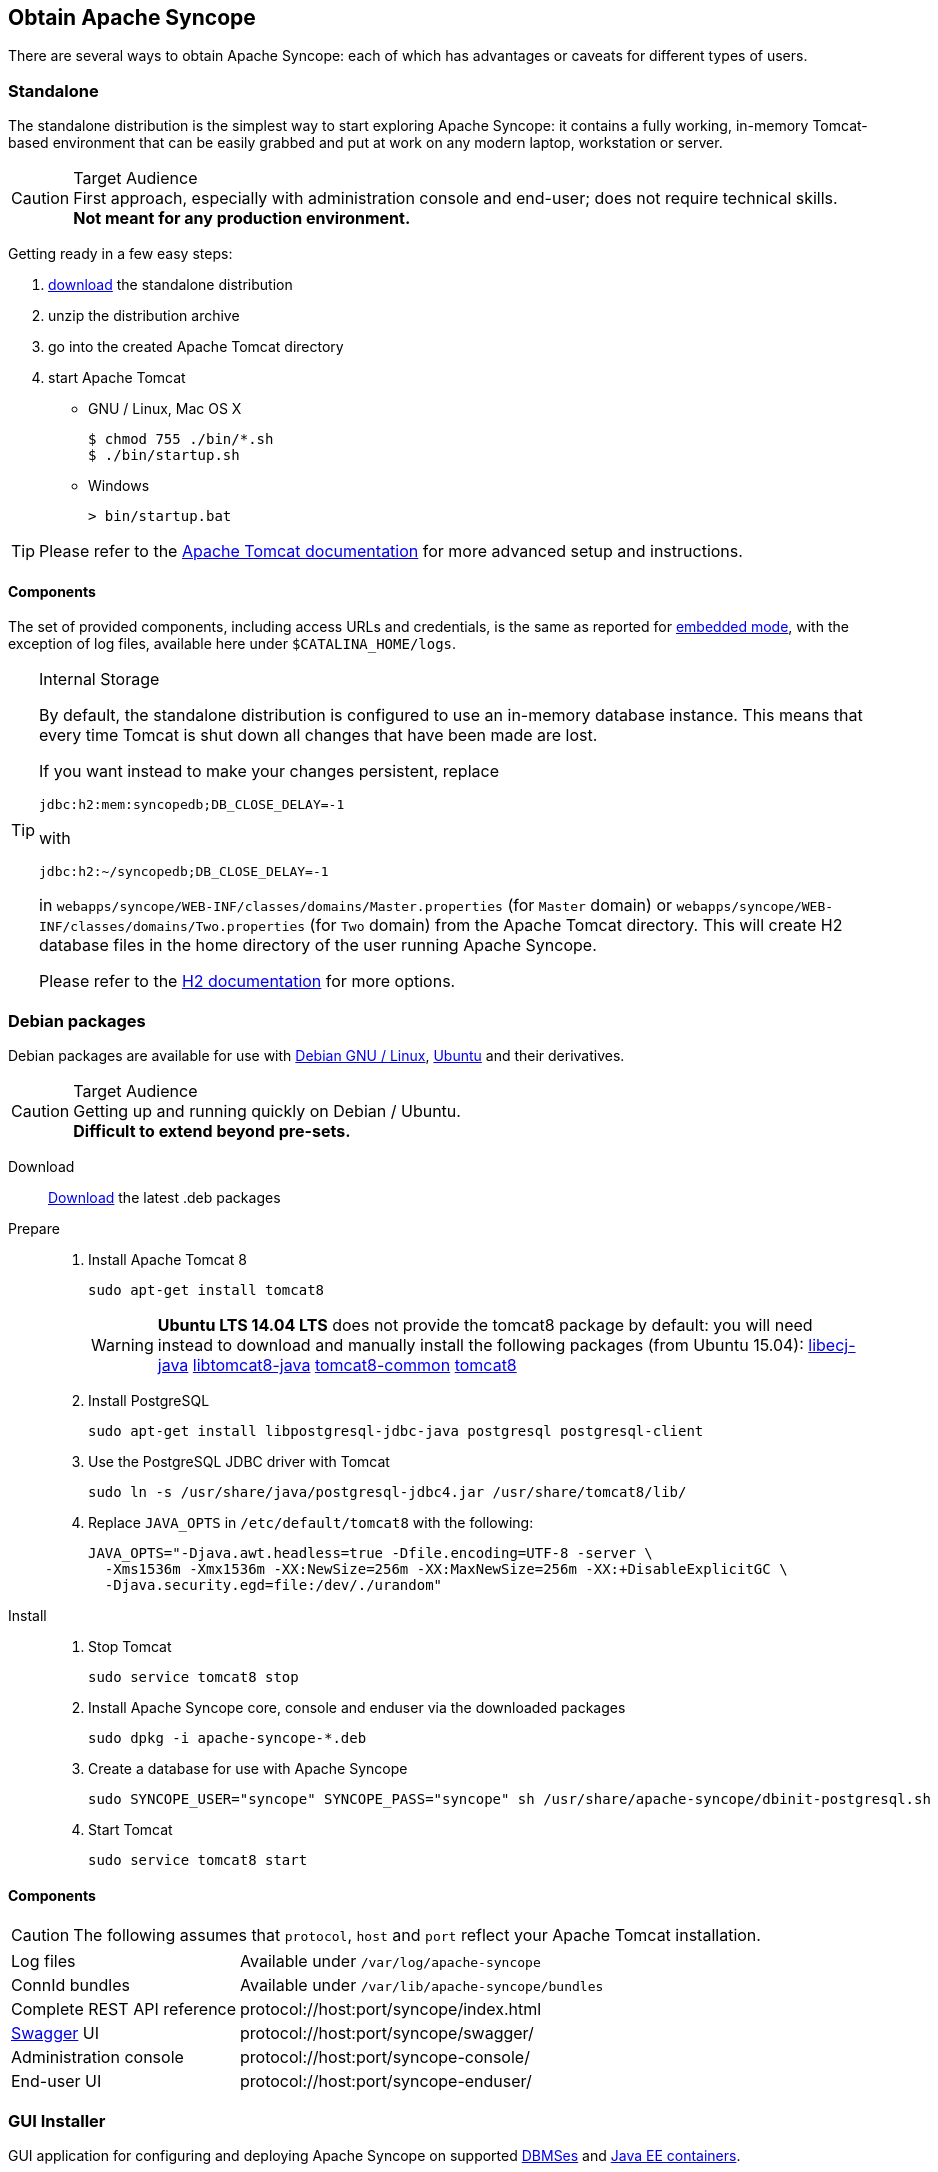 //
// Licensed to the Apache Software Foundation (ASF) under one
// or more contributor license agreements.  See the NOTICE file
// distributed with this work for additional information
// regarding copyright ownership.  The ASF licenses this file
// to you under the Apache License, Version 2.0 (the
// "License"); you may not use this file except in compliance
// with the License.  You may obtain a copy of the License at
//
//   http://www.apache.org/licenses/LICENSE-2.0
//
// Unless required by applicable law or agreed to in writing,
// software distributed under the License is distributed on an
// "AS IS" BASIS, WITHOUT WARRANTIES OR CONDITIONS OF ANY
// KIND, either express or implied.  See the License for the
// specific language governing permissions and limitations
// under the License.
//

== Obtain Apache Syncope

There are several ways to obtain Apache Syncope: each of which has advantages or caveats for different types of users.

=== Standalone

The standalone distribution is the simplest way to start exploring Apache Syncope: it contains a fully working, in-memory
Tomcat-based environment that can be easily grabbed and put at work on any modern laptop, workstation or server. 

[CAUTION]
.Target Audience
First approach, especially with administration console and end-user; does not require technical skills. +
*Not meant for any production environment.*

Getting ready in a few easy steps:

. http://syncope.apache.org/downloads.html[download^] the standalone distribution
. unzip the distribution archive
. go into the created Apache Tomcat directory
. start Apache Tomcat
* GNU / Linux, Mac OS X
+
[source,bash]
----
$ chmod 755 ./bin/*.sh
$ ./bin/startup.sh
----
+
* Windows
+
[source,dos]
----
> bin/startup.bat
----

[TIP]
Please refer to the http://tomcat.apache.org/tomcat-8.5-doc/[Apache Tomcat documentation^] for more advanced setup and 
instructions.

[[standalone-components]]
==== Components

The set of provided components, including access URLs and credentials, is the same as reported for 
<<paths-and-components,embedded mode>>, with the exception of log files, available here under `$CATALINA_HOME/logs`.

[TIP]
.Internal Storage
====
By default, the standalone distribution is configured to use an in-memory database instance.
This means that every time Tomcat is shut down all changes that have been made are lost.

If you want instead to make your changes persistent, replace

[source,java]
jdbc:h2:mem:syncopedb;DB_CLOSE_DELAY=-1

with

[source,java]
jdbc:h2:~/syncopedb;DB_CLOSE_DELAY=-1

in `webapps/syncope/WEB-INF/classes/domains/Master.properties` (for `Master` domain) or
`webapps/syncope/WEB-INF/classes/domains/Two.properties` (for `Two` domain) from the Apache Tomcat directory.
This will create H2 database files in the home directory of the user running Apache Syncope.

Please refer to the http://www.h2database.com/[H2 documentation^] for more options.
====

=== Debian packages

Debian packages are available for use with http://www.debian.org/[Debian GNU / Linux^], 
http://www.ubuntu.com/[Ubuntu^] and their derivatives. 

[CAUTION]
.Target Audience
Getting up and running quickly on Debian / Ubuntu. +
*Difficult to extend beyond pre-sets.*

Download::
http://syncope.apache.org/downloads.html[Download^] the latest .deb packages

Prepare::
. Install Apache Tomcat 8
+
[source,bash]
sudo apt-get install tomcat8
+
[WARNING]
*Ubuntu LTS 14.04 LTS* does not provide the tomcat8 package by default: you will need instead to download and manually
install the following packages (from Ubuntu 15.04):
http://packages.ubuntu.com/wily/all/libecj-java/download[libecj-java]
http://packages.ubuntu.com/wily/all/libtomcat8-java/download[libtomcat8-java]
http://packages.ubuntu.com/wily/all/tomcat8-common/download[tomcat8-common]
http://packages.ubuntu.com/wily/all/tomcat8/download[tomcat8]
+
. Install PostgreSQL
+
[source,bash]
sudo apt-get install libpostgresql-jdbc-java postgresql postgresql-client
+
. Use the PostgreSQL JDBC driver with Tomcat
+
[source,bash]
sudo ln -s /usr/share/java/postgresql-jdbc4.jar /usr/share/tomcat8/lib/
+
. Replace `JAVA_OPTS` in `/etc/default/tomcat8` with the following:
+
[source,bash]
----
JAVA_OPTS="-Djava.awt.headless=true -Dfile.encoding=UTF-8 -server \
  -Xms1536m -Xmx1536m -XX:NewSize=256m -XX:MaxNewSize=256m -XX:+DisableExplicitGC \
  -Djava.security.egd=file:/dev/./urandom"
----
+
Install::
. Stop Tomcat
+
[source,bash]
sudo service tomcat8 stop
+
. Install Apache Syncope core, console and enduser via the downloaded packages
+
[source,bash]
sudo dpkg -i apache-syncope-*.deb
+
. Create a database for use with Apache Syncope
+
[source,bash]
sudo SYNCOPE_USER="syncope" SYNCOPE_PASS="syncope" sh /usr/share/apache-syncope/dbinit-postgresql.sh
+
. Start Tomcat
+
[source,bash]
sudo service tomcat8 start

[[deb-components]]
==== Components

CAUTION: The following assumes that `protocol`, `host` and `port` reflect your Apache Tomcat installation.

[cols="1,2"]
|===

| Log files
| Available under `/var/log/apache-syncope`

| ConnId bundles
| Available under `/var/lib/apache-syncope/bundles`

| Complete REST API reference
| protocol://host:port/syncope/index.html

| http://swagger.io/[Swagger^] UI
| protocol://host:port/syncope/swagger/

| Administration console
| protocol://host:port/syncope-console/

| End-user UI
| protocol://host:port/syncope-enduser/

|===

=== GUI Installer

GUI application for configuring and deploying Apache Syncope on supported
<<internal-storage,DBMSes>> and <<java-ee-container, Java EE containers>>.

[CAUTION]
.Target Audience
Getting up and running quickly on any supported DBMS and Java EE container, independently from the underlying
operating system. +
*Difficult to extend beyond pre-sets.*

[[installer-prerequisites]]
==== Prerequisites

 . http://maven.apache.org/[Apache Maven^] (version 3.0.3 or higher) installed
 . one of the supported <<internal-storage,DBMSes>> up and running, and an empty database instance for usage with
Apache Syncope (you will be requested for JDBC URL, username and password)
 . one of the supported <<java-ee-container, Java EE containers>> up and running
 . a datasource with the name `syncopeMasterDataSource` configured in the selected Java EE container and the database
instance mentioned above

[WARNING]
====
Ensure that the `syncopeMasterDataSource` datasource is correctly configured before proceeding.

The actual configuration steps vary significantly depending on the selected Java EE container; here are some
examples:

. https://tomcat.apache.org/tomcat-9.0-doc/jdbc-pool.html[Apache Tomcat 9^]
. https://javaeesquad.github.io/tutorials/glassfishDatasource/glassFishDatasource.html[Glassfish 4.1^]
. https://payara.gitbooks.io/payara-server/content/documentation/user-guides/connection-pools/connection-pools.html[Payara Server^]
  * https://docs.jboss.org/author/display/WFLY11/DataSource+configuration[Wildfly 11^]
====

[WARNING]
====
When deploying on Apache Tomcat, don't forget to configure a `manager` user; if not done yet, ensure that the content
of `$CATALINA_HOME/conf/tomcat-users.xml` looks like:

[source,xml]
<?xml version='1.0' encoding='utf-8'?>
<tomcat-users>
  <role rolename="manager-gui"/>
  <role rolename="manager-script"/>
  <role rolename="manager-jmx"/>
  <role rolename="manager-status"/>
  <user username="manager" password="s3cret" roles="manager-script"/>
</tomcat-users>
====

==== Usage

Once http://syncope.apache.org/downloads.html[downloaded^], double-click the JAR file or execute via the command-line:

[source,bash]
java -jar syncope-installer-*-uber.jar

image::installer-1.png[installer-1]

image::installer-2.png[installer-2]

image::installer-3.png[installer-3]

image::installer-4.png[installer-4]

image::installer-5.png[installer-5]

image::installer-6.png[installer-6]

image::installer-7.png[installer-7]

image::installer-8.png[installer-8]

image::installer-9.png[installer-9]

image::installer-10.png[installer-10]

image::installer-11.png[installer-11]

image::installer-12.png[installer-12]

image::installer-13.png[installer-13]

[[installer-components]]
==== Components

CAUTION: The following assumes that `protocol`, `host` and `port` reflect your Java EE container installation.

[cols="1,2"]
|===

| Complete REST API reference
| protocol://host:port/syncope/index.html

| http://swagger.io/[Swagger^] UI
| protocol://host:port/syncope/swagger/

| Administration console
| protocol://host:port/syncope-console/ +
Credentials: `admin` / `password`

| End-user UI
| protocol://host:port/syncope-enduser/

|===

=== Maven Project

This is the *preferred method* for working with Apache Syncope, giving access to the whole set of customization
and extension capabilities.

[CAUTION]
.Target Audience
Provides access to the full capabilities of Apache Syncope, and almost all extensions that are possible. +
*Requires Apache Maven (and potentially https://en.wikipedia.org/wiki/DevOps[DevOps^]) skills.*

[[maven-prerequisites]]
==== Prerequisites

 . http://maven.apache.org/[Apache Maven^] (version 3.0.3 or higher) installed
 . Some basic knowledge about Maven
 . Some basic knowledge about http://maven.apache.org/guides/introduction/introduction-to-archetypes.html[Maven archetypes^].

==== Create project

Maven archetypes are templates of projects. Maven can generate a new project from such a template. 
In the folder in which the new project folder should be created, type the command shown below. 
On Windows, run the command on a single line and leave out the line continuation characters ('\').

ifeval::["{snapshotOrRelease}" == "release"]

[subs="verbatim,attributes"]
----
mvn archetype:generate \
    -DarchetypeGroupId=org.apache.syncope \
    -DarchetypeArtifactId=syncope-archetype \
    -DarchetypeRepository=http://repo1.maven.org/maven2 \
    -DarchetypeVersion={docVersion}
----

endif::[]

ifeval::["{snapshotOrRelease}" == "snapshot"]

[subs="verbatim,attributes"]
----
mvn org.apache.maven.plugins:maven-archetype-plugin:2.4:generate \
    -DarchetypeGroupId=org.apache.syncope \
    -DarchetypeArtifactId=syncope-archetype \
    -DarchetypeRepository=http://repository.apache.org/content/repositories/snapshots \
    -DarchetypeVersion={docVersion}
----

[WARNING]
====
Once the Maven project is generated, add the following right before `</project>` in the root `pom.xml` of the 
generated project:

[source,xml]
----
<repositories>
  <repository>
    <id>apache.snapshots</id>
    <url>https://repository.apache.org/content/repositories/snapshots/</url>
    <snapshots>
      <enabled>true</enabled>
    </snapshots>
  </repository>
</repositories>
----
====

endif::[]

The archetype is configured with default values for all required properties; if you want to customize any of these 
property values, type 'n' when prompted for confirmation.

You will be asked for:

groupId::
    something like 'com.mycompany'
artifactId::
    something like 'myproject'
version number::
    You can use the default; it is good practice to have 'SNAPSHOT' in the version number during development and the 
maven release plugin makes use of that string. But ensure to comply with the desired numbering scheme for your project.
package name::
    The java package name. A folder structure according to this name will be generated automatically; by default, equal 
to the groupId.
secretKey::
    Provide any pseudo-random string here that will be used in the generated project for AES ciphering.
anonymousKey:: 
    Provide any pseudo-random string here that will be used as an authentication key for anonymous requests.

Maven will create a project for you (in a newly created directory named after the value of the `artifactId` property 
specified above) containing four modules: `common`, `core`, `console` and `enduser`.

You are now able to perform the first build via

[source,bash]
mvn clean install

After downloading all of the needed dependencies, three WAR files will be produced:

. `core/target/syncope.war`
. `console/target/syncope-console.war`
. `enduser/target/syncope-enduser.war`

If no failures are encountered, your basic Apache Syncope project is now ready to go.

[NOTE]
====
Before actual deployment onto a standalone Java EE container, you need to further check the **Customization** chapter of
the
ifeval::["{backend}" == "html5"]
http://syncope.apache.org/docs/reference-guide.html[Apache Syncope Reference Guide]
endif::[]
ifeval::["{backend}" == "pdf"]
http://syncope.apache.org/docs/reference-guide.pdf[Apache Syncope Reference Guide]
endif::[]
====

==== Embedded Mode

Every Apache Syncope project has the ability to run a full-blown in-memory environment, particularly useful either when
evaluating the product and during the development phase of an IdM solution.

[WARNING]
====
Don't forget that this environment is completely in-memory: this means that every time Maven is stopped, all changes 
made are lost.
====

From the top-level directory of your project, execute:

[source,bash]
mvn -P all clean install

then, from the `enduser` subdirectory, execute:

[source,bash]
mvn -P embedded,all

===== Paths and Components

[cols="1,2"]
|===

| Log files
| Available under `core/target/log`, `console/target/log` and `enduser/target/log`

| ConnId bundles
| Available under `core/target/bundles`

| Complete REST API reference
| http://localhost:9080/syncope/index.html

| http://swagger.io/[Swagger^] UI
| http://localhost:9080/syncope/swagger/

| Administration console
| http://localhost:9080/syncope-console/ +
Credentials: `admin` / `password`

| End-user UI
| http://localhost:9080/syncope-enduser/

| Internal storage
| A SQL web interface is available at http://localhost:9080/syncope/db.jsp +
 +
 Choose configuration 'Generic H2 (Embedded)' +
 Insert `jdbc:h2:mem:syncopedb` as JDBC URL +
 Click 'Connect' button

| External resource: LDAP
| An http://directory.apache.org/apacheds/[Apache DS^] instance is available. +
You can configure any LDAP client (such as http://jxplorer.org/[JXplorer^], for example) with the following information: +
 +
 host: `localhost` +
 port: `1389` +
 base DN: `o=isp` +
 bind DN: `uid=admin,ou=system` +
 bind password: `secret`

| External resource: SOAP
| An example SOAP service is available at http://localhost:9080/syncope-fit-build-tools/cxf/soap

| External resource: REST
| An example REST service is available at http://localhost:9080/syncope-fit-build-tools/cxf/rest

| External resource: database
| http://www.h2database.com/[H2^] TCP database is available. +
 +
 A SQL web interface is available at http://localhost:9082/ +
 +
 Choose configuration 'Generic H2 (Server)' +
 Insert `jdbc:h2:tcp://localhost:9092/mem:testdb` as JDBC URL +
 Set 'sa' as password +
 Click 'Connect' button

|===

=== CLI

The command-line interface (CLI) client is an utility tool meant for interacting with Apache Syncope deployments from
shell scripts.

Once downloaded and uncompressed, you will find a `lib` directory and two scripts: `syncopeadm.sh` and `syncopeadm.bat`,
which will be used depending on the operating system.

The installation process creates `cli.properties`, which contains all the required information to invoke the Apache 
Syncope REST API services.
The file content looks like the following:

....
syncope.rest.services=http://localhost:9080/syncope/rest
syncope.admin.user=admin
syncope.admin.password=QePSFVTnzwQowM4ohhaUYcE6aW47MVZ/
....

where:

syncope.rest.services::
    the base URL where the Apache Syncope REST API services are listening;
syncope.admin.user::
    the username which will be used to invoke the Syncope APIs;
syncope.admin.password::
    the password for the admin user configured above.

As shown above, the password value is encrypted for security reasons.

[discrete]
===== Help message
[source,bash]
----
Usage: install [options]
  Options:
    --help 
    --setup
    --setup-debug
----

[[cli-installation]]
==== Installation
After the file is unzipped you can start with CLI client using the `syncopeadm` file.
If you have tried to run a CLI command before the installation process, the script will return
[source]
--
 - Error: It seems you need to first setup the CLI client. Run install --setup.
--

So, as suggested, you have to run the install command to use the CLI:
[source]
--
$ ./syncopeadm.sh install --setup
--

A successful result will be:
[source,bash,subs="verbatim,attributes"]
----

You are running: install --setup 

###############################################
#                                             #
# Welcome to Syncope CLI installation process #
#                                             #
###############################################

Path to config files of Syncope CLI client will be: ./
- File system permission checked

Syncope server schema [http/https]: http
Syncope server hostname [e.g. localhost]: localhost
Syncope server port [e.g. 8080]: 9080
Syncope server rest context [e.g. /syncope/rest/]: /syncope/rest
Syncope admin user: admin
Syncope admin password: password
Installation parameters checked on Syncope core version: {docVersion}

###############################################
#                                             #
#           Installation successful           #
#     now you can use Syncope CLI client      #
#                                             #
###############################################

----

During the installation you have to provide:

Syncope server schema::
    the http protocol used by the Apache Syncope core, it will be http or https;
Syncope server hostname::
    the hostname where the core is deployed;
Syncope server port::
    the port where the services are listening;
Syncope server rest context::
    the context where the rest services are deployed (/syncope/rest is the default);
Syncope admin user::
    the user with the permission to call the Syncope APIs;
Syncope admin password::
    the user password.

==== Troubleshooting
Various error messages are possible on installation. Here are some sample error messages:

===== Syncope unreachable (or wrong address):

[source]
--

Provided address: http://localhost:9080/syncope/rest

###############################################
#                                             #
#       Provided address is unreachable!      #
#         Check it and if it is wrong         #
#        START the installation AGAIN!        #
#                                             #
###############################################

--

===== Authentication failed:

[source]
--

###############################################
#                                             #
#   Username or password provided are wrong   #
#        START the installation AGAIN!        #
#                                             #
###############################################

--

As the message suggests you have to start the installation again when this error occurs.


==== Debug
To work with the debug environment provided by Syncope we added a particular installation option for it.
It enough to run the script with the --setup-debug option
[source]
--
$ ./syncopeadm.sh install --setup-debug
--
[source,bash,subs="verbatim,attributes"]
----

You are running: install --setup-debug 

###############################################
#                                             #
# Welcome to Syncope CLI installation process #
#                                             #
###############################################

Path to config files of Syncope CLI client will be: ./
- File system permission checked

Installation parameters checked on Syncope core version: {docVersion}

###############################################
#                                             #
#           Installation successful           #
#     now you can use Syncope CLI client      #
#                                             #
###############################################

----

=== Eclipse IDE Plugin

The Eclipse IDE plugin allows remote management of notification e-mail and report templates.

[[eclipseplugin-installation]]
==== Installation

After http://syncope.apache.org/downloads.html[download^], start the most recent Eclipse IDE distribution then go to 
`Help > Install New Software`:

image::eclipse01.png[eclipse01]

Click on `Add`:

image::eclipse02.png[eclipse02]

Click on `Local` then `Archive` and find the downloaded zip file:

image::eclipse03.png[eclipse03]

image::eclipse04.png[eclipse04]

image::eclipse05.png[eclipse05]

Select `Apache Syncope` and click on `Next`:

image::eclipse06.png[eclipse06]

Click on `Finish` and wait for installation to complete:

image::eclipse07.png[eclipse07]

image::eclipse08.png[eclipse08]

image::eclipse09.png[eclipse09]

==== Setup

After Eclipse IDE restart, go to `Window` > `Show View` > `Other`

image::eclipse10.png[eclipse10]

Select `Apache Syncope Templates`:

image::eclipse11.png[eclipse11]

In the new view, click on `Login`:

image::eclipse12.png[eclipse12]

Provide the base URL for Apache Syncope deployment, username and password:

image::eclipse13.png[eclipse13]

If the information above is correct, two folders should now appear:

image::eclipse14.png[eclipse14]

By double-clicking on each folder, the list of available templates is shown:

image::eclipse15.png[eclipse15]

Each template is now ready for authoring or removal; new templates can also be created.

=== Netbeans IDE Plugin

The Netbeans IDE plugin allows remote management of notification e-mail and report templates.

[[netbeansplugin-installation]]
==== Installation

After http://syncope.apache.org/downloads.html[download^], start the most recent Netbeans IDE then go to 
`Tools > Plugins`:

image::netbeans01.png[netbeans01]

Click on `Downloaded > Add Plugins...`:

image::netbeans02.png[netbeans02]

image::netbeans03.png[netbeans03]

image::netbeans04.png[netbeans04]

Select `Apache Syncope Netbeans IDE Plugin` and click on `Install`:

image::netbeans05.png[netbeans05]

image::netbeans06.png[netbeans06]

==== Setup

Once installed go to `Window` > `Apache Syncope`:

image::netbeans07.png[netbeans07]

The first time the plugin is run, it will prompt for connection details:

image::netbeans12.png[netbeans12]

Once a connection to the given Apache Syncope deployment is established, a panel showing Mail and Report templates will
appear on the left; by double-clicking on each folder, the list of available templates is shown:

image::netbeans08.png[netbeans08]

To refresh the list of available templates, or to update the connection details, right-click on the
`Apache Syncope` root node:

image::netbeans09.png[netbeans09]

To create a new template, right-click on the `Mail Templates` or `Report XSLTs` folder and then click on `New`:

image::netbeans10.png[netbeans10]

[NOTE]
====
Before creating or editing a template, a modal window will be shown to select the edit format:

image::netbeans13.png[netbeans13]
====

To edit a template, double-click on the template name and an editor will appear. On save, the template content will be
uploaded to the configured Apache Syncope deployment.

To delete an existing template, right-click on the template and then click on `Delete`:

image::netbeans11.png[netbeans11]
